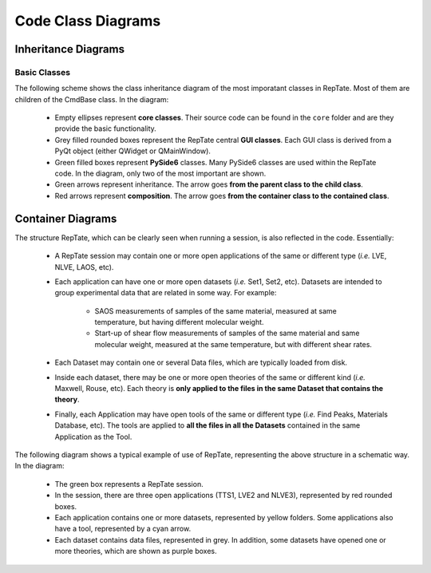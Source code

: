 ===================
Code Class Diagrams
===================

Inheritance Diagrams
====================

Basic Classes
-------------

The following scheme shows the class inheritance diagram of the most imporatant classes in RepTate. Most of them are children of the CmdBase class. In the diagram:

   - Empty ellipses represent **core classes**. Their source code can be found in the ``core`` folder and are they provide the basic functionality.

   - Grey filled rounded boxes represent the RepTate central **GUI classes**. Each GUI class is derived from a PyQt object (either QWidget or QMainWindow).

   - Green filled boxes represent **PySide6** classes. Many PySide6 classes are used within the RepTate code. In the diagram, only two of the most important are shown.

   - Green arrows represent inheritance. The arrow goes **from the parent class to the child class**.

   - Red arrows represent **composition**. The arrow goes **from the container class to the contained class**.

.. graphviz::

   digraph foo {
      "QApplicationWindow" [href="../developers/CodeCoreGUI.html#qapplicationwindow", target="_top", shape="box", style="rounded,filled"]
      "QApplicationManager" [href="../developers/CodeCoreGUI.html#qapplicationmanager", target="_top", shape="box", style="rounded,filled"]
      "QDataSet" [href="../developers/CodeCoreGUI.html#qdataset", target="_top", shape="box", style="rounded,filled"]
      "QTheory" [href="../developers/CodeCoreGUI.html#qtheory", target="_top", shape="box", style="rounded,filled"]
      "QTool" [href="../developers/CodeCoreGUI.html#qtool", target="_top", shape="box", style="rounded,filled"]
      "QWidget" [shape=box,fillcolor=palegreen,href="https://doc.qt.io/qt-5/qwidget.html", target="_top", style="filled"]
      "QMainWindow" [shape=box,fillcolor=palegreen,href="https://doc.qt.io/qt-5/qmainwindow.html", target="_top", style="filled"]
      "QWidget" -> "QApplicationWindow" [color=green];
      "QWidget" -> "QDataSet" [color=green];
      "QWidget" -> "QTheory" [color=green];
      "QWidget" -> "QTool" [color=green];
      "QMainWindow" -> "QApplicationManager" [color=green];
      "QApplicationManager" -> "QApplicationWindow" [color=red];
      "QApplicationWindow" -> "QDataSet" [color=red];
      "QApplicationWindow" -> "QTool" [color=red];
      "QDataSet" -> "QTheory" [color=red];
      "View" [href="../developers/CodeCoreCL.html#view", target="_top"]
      "FileType" [href="../developers/CodeCoreCL.html#filetype", target="_top"]
      "QApplicationWindow" -> "View" [color=red];
      "QApplicationWindow" -> "FileType" [color=red];
      "File" [href="../developers/CodeCoreCL.html#file", target="_top"]
      "QDataSet" -> "File" [color=red];
      "DataTable" [href="../developers/CodeCoreCL.html#datatable", target="_top"]
      "File" -> "DataTable" [color=red];
      "Parameter" [href="../developers/CodeCoreCL.html#parameter", target="_top"]
      "QTheory" -> "Parameter" [color=red];
      "QTool" -> "Parameter" [color=red];
      "QTheory" -> "DataTable" [color=red];
   }

Container Diagrams
==================

The structure RepTate, which can be clearly seen when running a session, is also reflected in the code. Essentially:

   - A RepTate session may contain one or more open applications of the same or different type (*i.e.* LVE, NLVE, LAOS, etc).

   - Each application can have one or more open datasets (*i.e.* Set1, Set2, etc). Datasets are intended to group experimental data that are related in some way. For example:
   
      - SAOS measurements of samples of the same material, measured at same temperature, but having different molecular weight.

      - Start-up of shear flow measurements of samples of the same material and same molecular weight, measured at the same temperature, but with different shear rates. 

   - Each Dataset may contain one or several Data files, which are typically loaded from disk.

   - Inside each dataset, there may be one or more open theories of the same or different kind (*i.e.* Maxwell, Rouse, etc). Each theory is **only applied to the files in the same Dataset that contains the theory**.

   - Finally, each Application may have open tools of the same or different type (*i.e.* Find Peaks, Materials Database, etc). The tools are applied to **all the files in all the Datasets** contained in the same Application as the Tool. 

The following diagram shows a typical example of use of RepTate, representing the above structure in a schematic way. In the diagram:

   - The green box represents a RepTate session. 
   - In the session, there are three open applications (TTS1, LVE2 and NLVE3), represented by red rounded boxes.
   - Each application contains one or more datasets, represented by yellow folders. Some applications also have a tool, represented by a cyan arrow. 
   - Each dataset contains data files, represented in grey. In addition, some datasets have opened one or more theories, which are shown as purple boxes.

.. graphviz::

   digraph foo {
	  rankdir=LR
	  "RepTate" [shape="box",style="filled",fillcolor=mediumseagreen]
	  "TTS1" [shape="box",style="rounded,filled",fillcolor=indianred1]
	  "LVE2" [shape="box",style="rounded,filled",fillcolor=indianred1]
	  "NLVE3" [shape="box",style="rounded,filled",fillcolor=indianred1]
	  "Set1" [shape="folder",style="filled",fillcolor=khaki]
	  "Set2" [shape="folder",style="filled",fillcolor=khaki]
	  "Set3" [shape="folder",style="filled",fillcolor=khaki]
	  "Set4" [shape="folder",style="filled",fillcolor=khaki]
	  "WLF Shift" [shape="signature",style="filled",fillcolor=magenta1]
	  "Maxwell Modes" [shape="signature",style="filled",fillcolor=magenta1]
	  "Likhtman-McLeish" [shape="signature",style="filled",fillcolor=magenta1]
	  "PI88K 25C.osc" [shape="note",style="filled"]
	  "PI88K 10C.osc" [shape="note",style="filled"]
	  "PI94_T25.tts" [shape="note",style="filled"]
	  "PI225_T25.tts" [shape="note",style="filled"]
	  "dow150.shear" [shape="note",style="filled"]
	  "dow170.shear" [shape="note",style="filled"]
	  "hdpe320.shear" [shape="note",style="filled"]
	  "hdpe270.shear" [shape="note",style="filled"]
	  "Materials Database" [shape="cds",style="filled", fillcolor=cyan]
	  "Find Peaks" [shape="cds",style="filled", fillcolor=cyan]
      "RepTate" -> "TTS1";
      "RepTate" -> "LVE2";
      "RepTate" -> "NLVE3";
      "TTS1" -> "Set1";
      "Set1" -> "PI88K 25C.osc";
      "Set1" -> "PI88K 10C.osc";
      "Set1" -> "WLF Shift";
      "LVE2" -> "Set2";
      "Set2" -> "PI94_T25.tts";
      "Set2" -> "PI225_T25.tts";
      "Set2" -> "Maxwell Modes";
      "Set2" -> "Likhtman-McLeish";
      "LVE2" -> "Materials Database";
      "NLVE3" -> "Set3";
      "Set3" -> "dow150.shear";
      "Set3" -> "dow170.shear";
      "NLVE3" -> "Set4";
      "Set4" -> "hdpe320.shear";
      "Set4" -> "hdpe270.shear";
      "NLVE3" -> "Find Peaks"
   }

